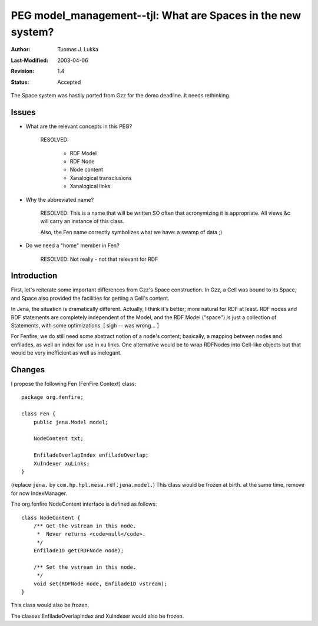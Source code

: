 =============================================================
PEG model_management--tjl: What are Spaces in the new system?
=============================================================

:Author:   Tuomas J. Lukka
:Last-Modified: $Date: 2003/04/06 13:03:04 $
:Revision: $Revision: 1.4 $
:Status:   Accepted

The Space system was hastily ported from Gzz for the demo deadline.
It needs rethinking.

Issues
======

- What are the relevant concepts in this PEG?

    RESOLVED:
	
	- RDF Model

	- RDF Node

	- Node content

	- Xanalogical transclusions

	- Xanalogical links

- Why the abbreviated name?
    
    RESOLVED: This is a name that will be written SO often
    that acronymizing it is appropriate. All views &c will
    carry an instance of this class.

    Also, the Fen name correctly symbolizes what we have: a swamp
    of data ;)

- Do we need a "home" member in Fen?

    RESOLVED: Not really - not that relevant for RDF

Introduction
============

First, let's reiterate some important differences from Gzz's Space construction.
In Gzz, a Cell was bound to its Space, and Space also provided the facilities for
getting a Cell's content.

In Jena, the situation is dramatically different. Actually, I think it's better;
more natural for RDF at least. RDF nodes and RDF statements are completely 
independent of the Model, and the RDF Model ("space") is just a collection
of Statements, with some optimizations. [ sigh -- was wrong... ]

For Fenfire, we do still need some abstract notion of a node's content; basically,
a mapping between nodes and enfilades, as well an index for use in xu links.
One alternative would be to wrap RDFNodes into Cell-like objects but that would
be very inefficient as well as inelegant.

Changes
=======

I propose the following Fen (FenFire Context) class::

    package org.fenfire;

    class Fen {
	public jena.Model model;

	NodeContent txt;
	
	EnfiladeOverlapIndex enfiladeOverlap;
	XuIndexer xuLinks;
    }

(replace ``jena.`` by ``com.hp.hpl.mesa.rdf.jena.model.``)
This class would be frozen at birth.
at the same time, remove for now IndexManager.

The org.fenfire.NodeContent interface is defined as follows::

    class NodeContent {
	/** Get the vstream in this node.
	 *  Never returns <code>null</code>.
	 */
	Enfilade1D get(RDFNode node);

	/** Set the vstream in this node.
	 */
	void set(RDFNode node, Enfilade1D vstream);
    }

This class would also be frozen.

The classes EnfiladeOverlapIndex and XuIndexer would also be frozen.
